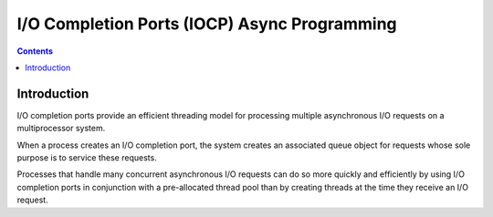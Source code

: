 ﻿

.. index::
   pair: Async ; IOCP


.. _iocp_async_programming:

==============================================
I/O Completion Ports (IOCP) Async Programming
==============================================

.. seealso::

   - http://msdn.microsoft.com/en-us/library/windows/desktop/aa365198%28v=vs.85%29.aspx


.. contents::
   :depth: 3



Introduction
============

I/O completion ports provide an efficient threading model for processing
multiple asynchronous I/O requests on a multiprocessor system.

When a process creates an I/O completion port, the system creates an associated
queue object for requests whose sole purpose is to service these requests.

Processes that handle many concurrent asynchronous I/O requests can do so more
quickly and efficiently by using I/O completion ports in conjunction with
a pre-allocated thread pool than by creating threads at the time they
receive an I/O request.
